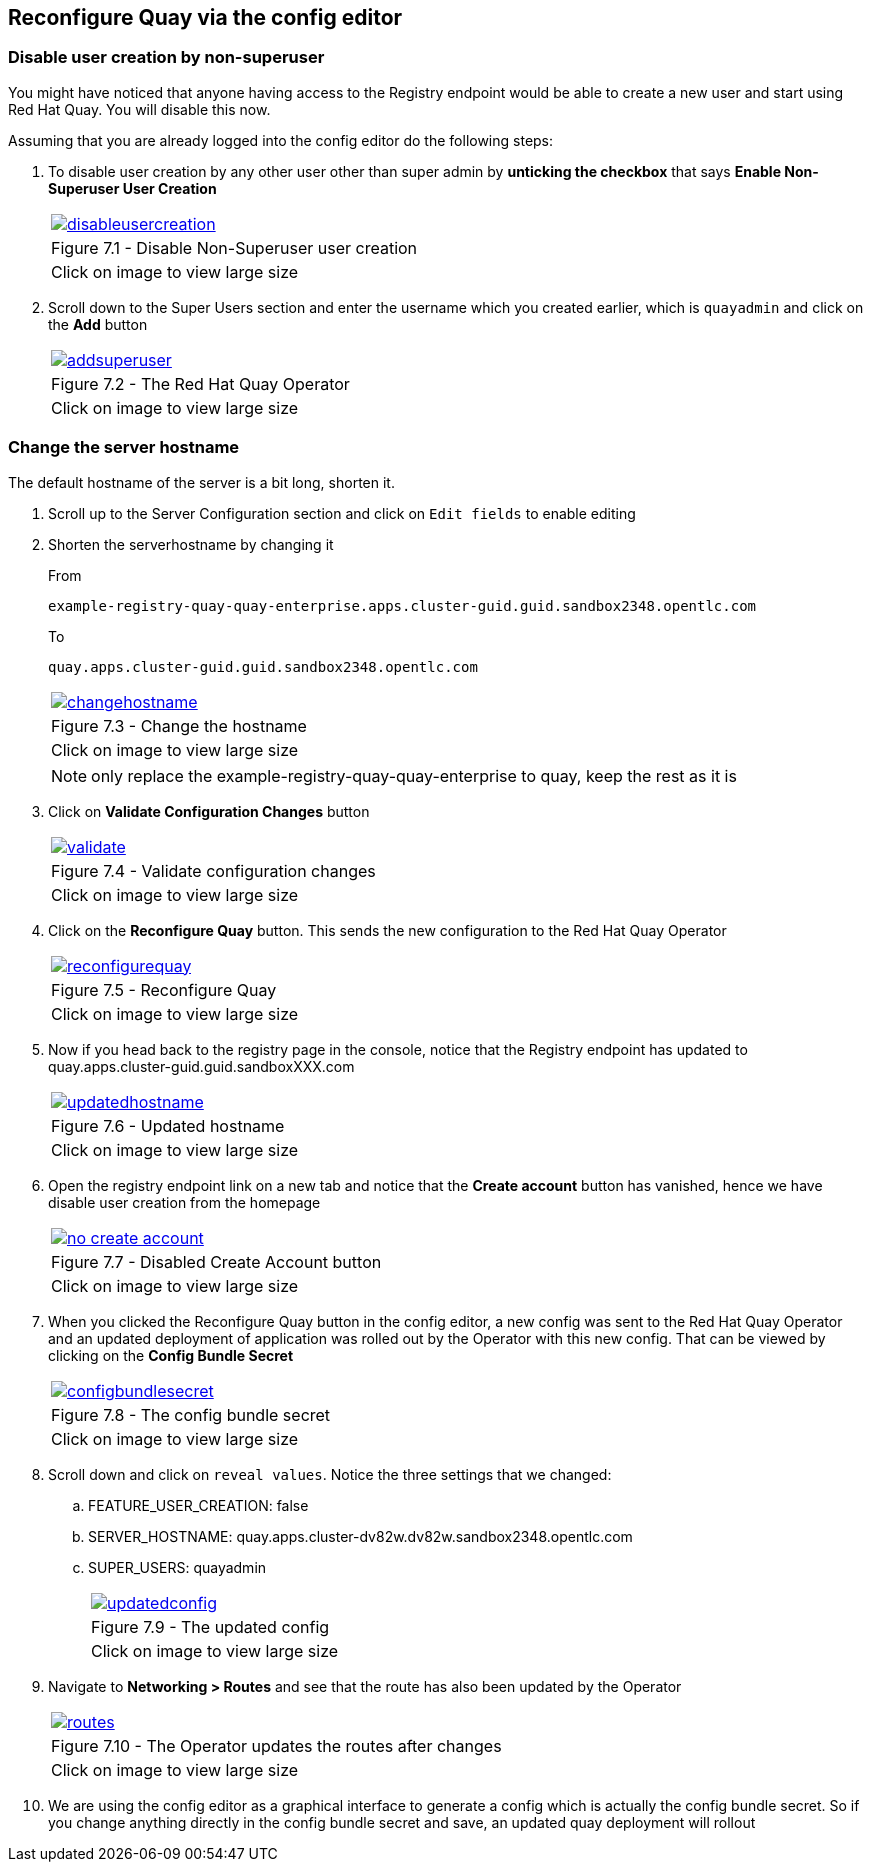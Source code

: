 == Reconfigure Quay via the config editor

=== Disable user creation by non-superuser

You might have noticed that anyone having access to the Registry endpoint would be able to create a new user and start using Red Hat Quay. You will disable this now.

Assuming that you are already logged into the config editor do the following steps:

. To disable user creation by any other user other than super admin by *unticking the checkbox* that says *Enable Non-Superuser User Creation*

+
[cols="1a",grid=none,width=80%]
|===
^| image::images/disableusercreation.png[link=images/disableusercreation.png,window=_blank]
^| Figure 7.1 - Disable Non-Superuser user creation
^| [small]#Click on image to view large size#
|===

. Scroll down to the Super Users section and enter the username which you created earlier, which is `quayadmin` and click on the *Add* button

+
[cols="1a",grid=none,width=80%]
|===
^| image::images/addsuperuser.png[link=images/addsuperuser.png,window=_blank]
^| Figure 7.2 - The Red Hat Quay Operator
^| [small]#Click on image to view large size#
|===


=== Change the server hostname

The default hostname of the server is a bit long, shorten it.

. Scroll up to the Server Configuration section and click on `Edit fields` to enable editing

. Shorten the serverhostname by changing it 
+
From 
+
`example-registry-quay-quay-enterprise.apps.cluster-guid.guid.sandbox2348.opentlc.com`
+
To
+
`quay.apps.cluster-guid.guid.sandbox2348.opentlc.com`
+
[cols="1a",grid=none,width=80%]
|===
^| image::images/changehostname.png[link=images/changehostname.png,window=_blank]
^| Figure 7.3 - Change the hostname
^| [small]#Click on image to view large size#
|===
+
NOTE: only replace the example-registry-quay-quay-enterprise to quay, keep the rest as it is

. Click on *Validate Configuration Changes* button
+
[cols="1a",grid=none,width=80%]
|===
^| image::images/validate.png[link=images/validate.png,window=_blank]
^| Figure 7.4 - Validate configuration changes
^| [small]#Click on image to view large size#
|===


. Click on the *Reconfigure Quay* button. This sends the new configuration to the Red Hat Quay Operator
+
[cols="1a",grid=none,width=80%]
|===
^| image::images/reconfigurequay.png[link=images/reconfigurequay.png,window=_blank]
^| Figure 7.5 - Reconfigure Quay
^| [small]#Click on image to view large size#
|===

. Now if you head back to the registry page in the console, notice that the Registry endpoint has updated to quay.apps.cluster-guid.guid.sandboxXXX.com
+
[cols="1a",grid=none,width=80%]
|===
^| image::images/updatedhostname.png[link=images/updatedhostname.png,window=_blank]
^| Figure 7.6 - Updated hostname
^| [small]#Click on image to view large size#
|===


. Open the registry endpoint link on a new tab and notice that the *Create account* button has vanished, hence we have disable user creation from the homepage
+
[cols="1a",grid=none,width=80%]
|===
^| image::images/no-create-account.png[link=images/no-create-account.png,window=_blank]
^| Figure 7.7 - Disabled Create Account button
^| [small]#Click on image to view large size#
|===


. When you clicked the Reconfigure Quay button in the config editor, a new config was sent to the Red Hat Quay Operator and an updated deployment of application was rolled out by the Operator with this new config. That can be viewed by clicking on the *Config Bundle Secret* 
+
[cols="1a",grid=none,width=80%]
|===
^| image::images/configbundlesecret.png[link=images/configbundlesecret.png,window=_blank]
^| Figure 7.8 - The config bundle secret
^| [small]#Click on image to view large size#
|===

. Scroll down and click on `reveal values`. Notice the three settings that we changed:
.. FEATURE_USER_CREATION: false
.. SERVER_HOSTNAME: quay.apps.cluster-dv82w.dv82w.sandbox2348.opentlc.com
.. SUPER_USERS:
quayadmin
+
[cols="1a",grid=none,width=80%]
|===
^| image::images/updatedconfig.png[link=images/updatedconfig.png,window=_blank]
^| Figure 7.9 - The updated config
^| [small]#Click on image to view large size#
|===


. Navigate to *Networking > Routes* and see that the route has also been updated by the Operator
+
[cols="1a",grid=none,width=80%]
|===
^| image::images/routes.png[link=images/routes.png,window=_blank]
^| Figure 7.10 - The Operator updates the routes after changes
^| [small]#Click on image to view large size#
|===


. We are using the config editor as a graphical interface to generate a config which is actually the config bundle secret. So if you change anything directly in the config bundle secret and save, an updated quay deployment will rollout
